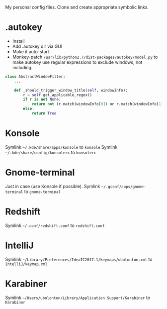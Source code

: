 My personal config files. Clone and create appropriate symbolic links.

* .autokey
- Install
- Add .autokey dir via GUI
- Make it auto-start
- Monkey-patch =/usr/lib/python2.7/dist-packages/autokey/model.py= to make autokey use regular expressions to exclude windows, not including.
#+begin_src python
class AbstractWindowFilter:
    ...

    def _should_trigger_window_title(self, windowInfo):
        r = self.get_applicable_regex()
        if r is not None:
            return not (r.match(windowInfo[0]) or r.match(windowInfo[1]))
        else:
            return True
#+end_src


* Konsole
Symlink =~/.kde/share/apps/konsole= to =konsole=
Symlink =~/.kde/share/config/konsolerc= to =konsolerc=

* Gnome-terminal
Just in case (use Konsole if possible).
Symlink =~/.gconf/apps/gnome-terminal= to =gnome-terminal=

* Redshift
Symlink =~/.conf/redshift.conf= to =redshift.conf=

* IntelliJ
Symlink =~/Library/Preferences/IdeaIC2017.1/keymaps/ubolonton.xml= to =IntelliJ/keymap.xml=

* Karabiner
Symlink =~/Users/ubolonton/Library/Application Support/Karabiner= to =Karabiner=
